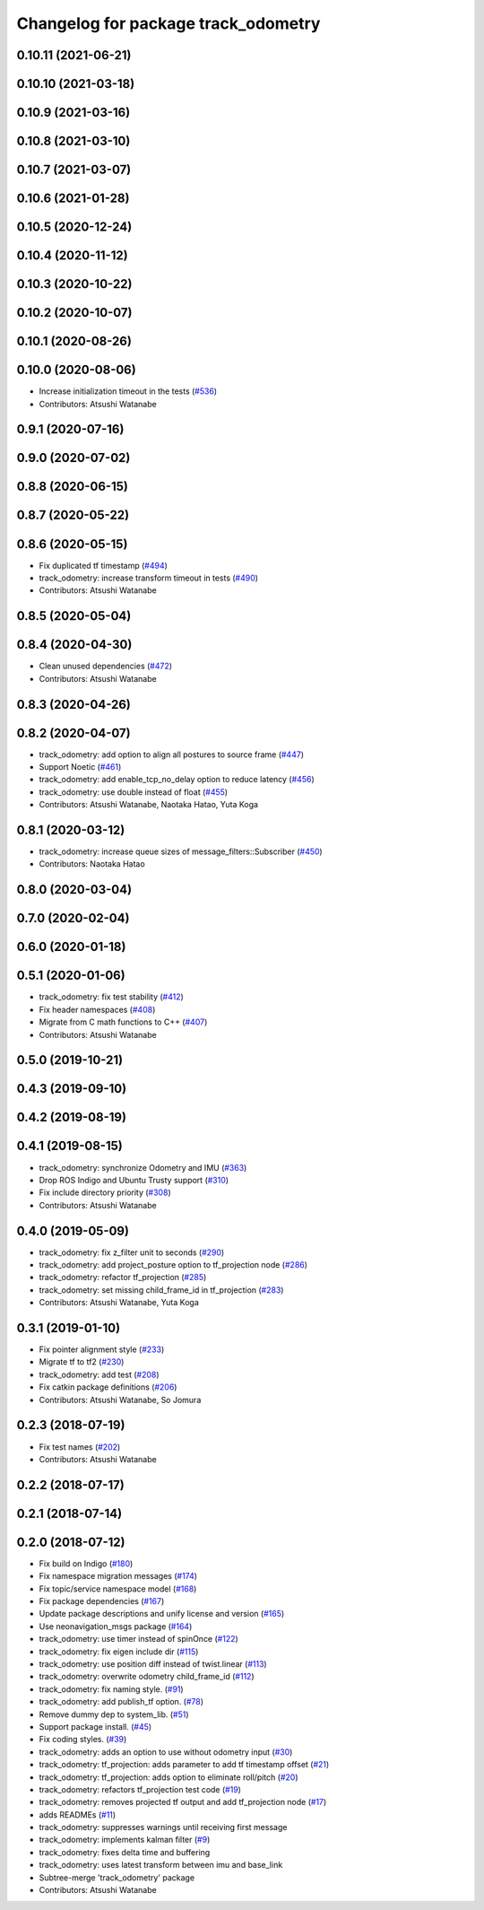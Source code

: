 ^^^^^^^^^^^^^^^^^^^^^^^^^^^^^^^^^^^^
Changelog for package track_odometry
^^^^^^^^^^^^^^^^^^^^^^^^^^^^^^^^^^^^

0.10.11 (2021-06-21)
--------------------

0.10.10 (2021-03-18)
--------------------

0.10.9 (2021-03-16)
-------------------

0.10.8 (2021-03-10)
-------------------

0.10.7 (2021-03-07)
-------------------

0.10.6 (2021-01-28)
-------------------

0.10.5 (2020-12-24)
-------------------

0.10.4 (2020-11-12)
-------------------

0.10.3 (2020-10-22)
-------------------

0.10.2 (2020-10-07)
-------------------

0.10.1 (2020-08-26)
-------------------

0.10.0 (2020-08-06)
-------------------
* Increase initialization timeout in the tests (`#536 <https://github.com/at-wat/neonavigation/issues/536>`_)
* Contributors: Atsushi Watanabe

0.9.1 (2020-07-16)
------------------

0.9.0 (2020-07-02)
------------------

0.8.8 (2020-06-15)
------------------

0.8.7 (2020-05-22)
------------------

0.8.6 (2020-05-15)
------------------
* Fix duplicated tf timestamp (`#494 <https://github.com/at-wat/neonavigation/issues/494>`_)
* track_odometry: increase transform timeout in tests (`#490 <https://github.com/at-wat/neonavigation/issues/490>`_)
* Contributors: Atsushi Watanabe

0.8.5 (2020-05-04)
------------------

0.8.4 (2020-04-30)
------------------
* Clean unused dependencies (`#472 <https://github.com/at-wat/neonavigation/issues/472>`_)
* Contributors: Atsushi Watanabe

0.8.3 (2020-04-26)
------------------

0.8.2 (2020-04-07)
------------------
* track_odometry: add option to align all postures to source frame (`#447 <https://github.com/at-wat/neonavigation/issues/447>`_)
* Support Noetic (`#461 <https://github.com/at-wat/neonavigation/issues/461>`_)
* track_odometry: add enable_tcp_no_delay option to reduce latency (`#456 <https://github.com/at-wat/neonavigation/issues/456>`_)
* track_odometry: use double instead of float (`#455 <https://github.com/at-wat/neonavigation/issues/455>`_)
* Contributors: Atsushi Watanabe, Naotaka Hatao, Yuta Koga

0.8.1 (2020-03-12)
------------------
* track_odometry: increase queue sizes of message_filters::Subscriber (`#450 <https://github.com/at-wat/neonavigation/issues/450>`_)
* Contributors: Naotaka Hatao

0.8.0 (2020-03-04)
------------------

0.7.0 (2020-02-04)
------------------

0.6.0 (2020-01-18)
------------------

0.5.1 (2020-01-06)
------------------
* track_odometry: fix test stability (`#412 <https://github.com/at-wat/neonavigation/issues/412>`_)
* Fix header namespaces (`#408 <https://github.com/at-wat/neonavigation/issues/408>`_)
* Migrate from C math functions to C++ (`#407 <https://github.com/at-wat/neonavigation/issues/407>`_)
* Contributors: Atsushi Watanabe

0.5.0 (2019-10-21)
------------------

0.4.3 (2019-09-10)
------------------

0.4.2 (2019-08-19)
------------------

0.4.1 (2019-08-15)
------------------
* track_odometry: synchronize Odometry and IMU (`#363 <https://github.com/at-wat/neonavigation/issues/363>`_)
* Drop ROS Indigo and Ubuntu Trusty support (`#310 <https://github.com/at-wat/neonavigation/issues/310>`_)
* Fix include directory priority (`#308 <https://github.com/at-wat/neonavigation/issues/308>`_)
* Contributors: Atsushi Watanabe

0.4.0 (2019-05-09)
------------------
* track_odometry: fix z_filter unit to seconds (`#290 <https://github.com/at-wat/neonavigation/issues/290>`_)
* track_odometry: add project_posture option to tf_projection node (`#286 <https://github.com/at-wat/neonavigation/issues/286>`_)
* track_odometry: refactor tf_projection (`#285 <https://github.com/at-wat/neonavigation/issues/285>`_)
* track_odometry: set missing child_frame_id in tf_projection (`#283 <https://github.com/at-wat/neonavigation/issues/283>`_)
* Contributors: Atsushi Watanabe, Yuta Koga

0.3.1 (2019-01-10)
------------------
* Fix pointer alignment style (`#233 <https://github.com/at-wat/neonavigation/issues/233>`_)
* Migrate tf to tf2 (`#230 <https://github.com/at-wat/neonavigation/issues/230>`_)
* track_odometry: add test (`#208 <https://github.com/at-wat/neonavigation/issues/208>`_)
* Fix catkin package definitions (`#206 <https://github.com/at-wat/neonavigation/issues/206>`_)
* Contributors: Atsushi Watanabe, So Jomura

0.2.3 (2018-07-19)
------------------
* Fix test names (`#202 <https://github.com/at-wat/neonavigation/issues/202>`_)
* Contributors: Atsushi Watanabe

0.2.2 (2018-07-17)
------------------

0.2.1 (2018-07-14)
------------------

0.2.0 (2018-07-12)
------------------
* Fix build on Indigo (`#180 <https://github.com/at-wat/neonavigation/issues/180>`_)
* Fix namespace migration messages (`#174 <https://github.com/at-wat/neonavigation/issues/174>`_)
* Fix topic/service namespace model (`#168 <https://github.com/at-wat/neonavigation/issues/168>`_)
* Fix package dependencies (`#167 <https://github.com/at-wat/neonavigation/issues/167>`_)
* Update package descriptions and unify license and version (`#165 <https://github.com/at-wat/neonavigation/issues/165>`_)
* Use neonavigation_msgs package (`#164 <https://github.com/at-wat/neonavigation/issues/164>`_)
* track_odometry: use timer instead of spinOnce (`#122 <https://github.com/at-wat/neonavigation/issues/122>`_)
* track_odometry: fix eigen include dir (`#115 <https://github.com/at-wat/neonavigation/issues/115>`_)
* track_odometry: use position diff instead of twist.linear (`#113 <https://github.com/at-wat/neonavigation/issues/113>`_)
* track_odometry: overwrite odometry child_frame_id (`#112 <https://github.com/at-wat/neonavigation/issues/112>`_)
* track_odometry: fix naming style. (`#91 <https://github.com/at-wat/neonavigation/issues/91>`_)
* track_odometry: add publish_tf option. (`#78 <https://github.com/at-wat/neonavigation/issues/78>`_)
* Remove dummy dep to system_lib. (`#51 <https://github.com/at-wat/neonavigation/issues/51>`_)
* Support package install. (`#45 <https://github.com/at-wat/neonavigation/issues/45>`_)
* Fix coding styles. (`#39 <https://github.com/at-wat/neonavigation/issues/39>`_)
* track_odometry: adds an option to use without odometry input (`#30 <https://github.com/at-wat/neonavigation/issues/30>`_)
* track_odometry: tf_projection: adds parameter to add tf timestamp offset (`#21 <https://github.com/at-wat/neonavigation/issues/21>`_)
* track_odometry: tf_projection: adds option to eliminate roll/pitch (`#20 <https://github.com/at-wat/neonavigation/issues/20>`_)
* track_odometry: refactors tf_projection test code (`#19 <https://github.com/at-wat/neonavigation/issues/19>`_)
* track_odometry: removes projected tf output and add tf_projection node (`#17 <https://github.com/at-wat/neonavigation/issues/17>`_)
* adds READMEs (`#11 <https://github.com/at-wat/neonavigation/issues/11>`_)
* track_odometry: suppresses warnings until receiving first message
* track_odometry: implements kalman filter (`#9 <https://github.com/at-wat/neonavigation/issues/9>`_)
* track_odometry: fixes delta time and buffering
* track_odometry: uses latest transform between imu and base_link
* Subtree-merge 'track_odometry' package
* Contributors: Atsushi Watanabe
